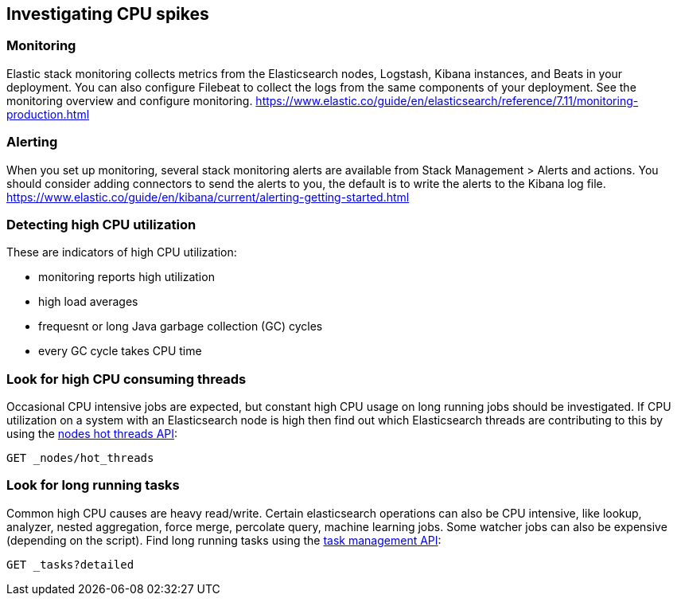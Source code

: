 [[investigating-cpu-spikes]]
== Investigating CPU spikes

[discrete]
=== Monitoring

Elastic stack monitoring collects metrics from the Elasticsearch nodes, Logstash, Kibana instances, and Beats in your deployment.  You can also configure Filebeat to collect the logs from the same components of your deployment.  See the monitoring overview and configure monitoring.
https://www.elastic.co/guide/en/elasticsearch/reference/7.11/monitoring-production.html

[discrete]
=== Alerting
When you set up monitoring, several stack monitoring alerts are available from Stack Management > Alerts and actions.  You should consider adding connectors to send the alerts to you, the default is to write the alerts to the Kibana log file.
https://www.elastic.co/guide/en/kibana/current/alerting-getting-started.html

[discrete]
=== Detecting high CPU utilization
These are indicators of high CPU utilization:

- monitoring reports high utilization
- high load averages
- frequesnt or long Java garbage collection (GC) cycles
- every GC cycle takes CPU time

[discrete]
=== Look for high CPU consuming threads

Occasional CPU intensive jobs are expected, but constant high CPU usage on 
long running jobs should be investigated.  If CPU utilization on a system
with an Elasticsearch node is high then find out which Elasticsearch
threads are contributing to this by using the <<cluster-nodes-hot-threads,nodes hot threads API>>:

[source,console]
--------------------------------------------------
GET _nodes/hot_threads
--------------------------------------------------

[discrete]
=== Look for long running tasks

Common high CPU causes are heavy read/write. Certain elasticsearch operations
can also be CPU intensive, like lookup, analyzer, nested aggregation, force
merge, percolate query, machine learning jobs. Some watcher jobs can also be
expensive (depending on the script).  Find long running tasks using the <<tasks,task management API>>: 

[source,console]
--------------------------------------------------
GET _tasks?detailed
--------------------------------------------------

